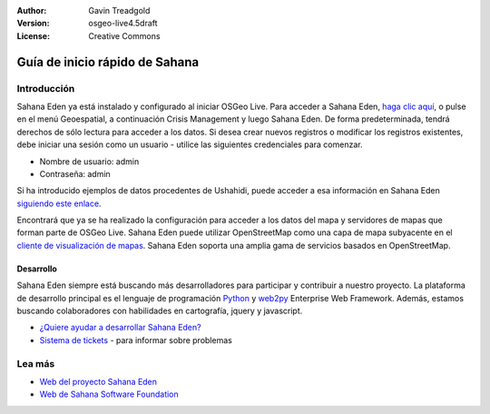 :Author: Gavin Treadgold
:Version: osgeo-live4.5draft
:License: Creative Commons

.. _sahana-quickstart:
 
.. image:: ../../images/project_logos/logo-sahana-eden.png
  :scale: 100 %
  :alt: project logo
  :align: right
  :target: http://www.sahanafoundation.org

*****************
Guía de inicio rápido de Sahana
*****************

	
Introducción
===============

Sahana Eden ya está instalado y configurado al iniciar OSGeo Live. Para acceder a Sahana Eden, `haga clic aquí <http://127.0.0.1:8000/eden>`_, o pulse en el menú Geoespatial, a continuación Crisis Management y luego Sahana Eden. De forma predeterminada, tendrá derechos de sólo lectura para acceder a los datos. Si desea crear nuevos registros o modificar los registros existentes, debe iniciar una sesión como un usuario - utilice las siguientes credenciales para comenzar.

* Nombre de usuario: admin
* Contraseña: admin

Si ha introducido ejemplos de datos procedentes de Ushahidi, puede acceder a esa información en Sahana Eden `siguiendo este enlace <http://127.0.0.1:8000/eden/irs/ireport/ushahidi>`_.

Encontrará que ya se ha realizado la configuración para acceder a los datos del mapa y servidores de mapas que forman parte de OSGeo Live. Sahana Eden puede utilizar OpenStreetMap como una capa de mapa subyacente en el `cliente de visualización de mapas <http://127.0.0.1:8000/eden/gis/map_viewing_client>`_. Sahana Eden soporta una amplia gama de servicios basados en OpenStreetMap.


Desarrollo
~~~~~~~~~~~

Sahana Eden siempre está buscando más desarrolladores para participar y contribuir a nuestro proyecto. La plataforma de desarrollo principal es el lenguaje de programación `Python <http://www.python.org/>`_ y `web2py <http://www.web2py.com/>`_ Enterprise Web Framework. Además, estamos buscando colaboradores con habilidades en cartografía, jquery y javascript.

* `¿Quiere ayudar a desarrollar Sahana Eden? <http://eden.sahanafoundation.org/wiki/Develop>`_
* `Sistema de tickets <http://eden.sahanafoundation.org/report/1>`_ - para informar sobre problemas


Lea más
===============

* `Web del proyecto Sahana Eden <http://eden.sahanafoundation.org/>`_
* `Web de Sahana Software Foundation <http://www.sahanafoundation.org/>`_

